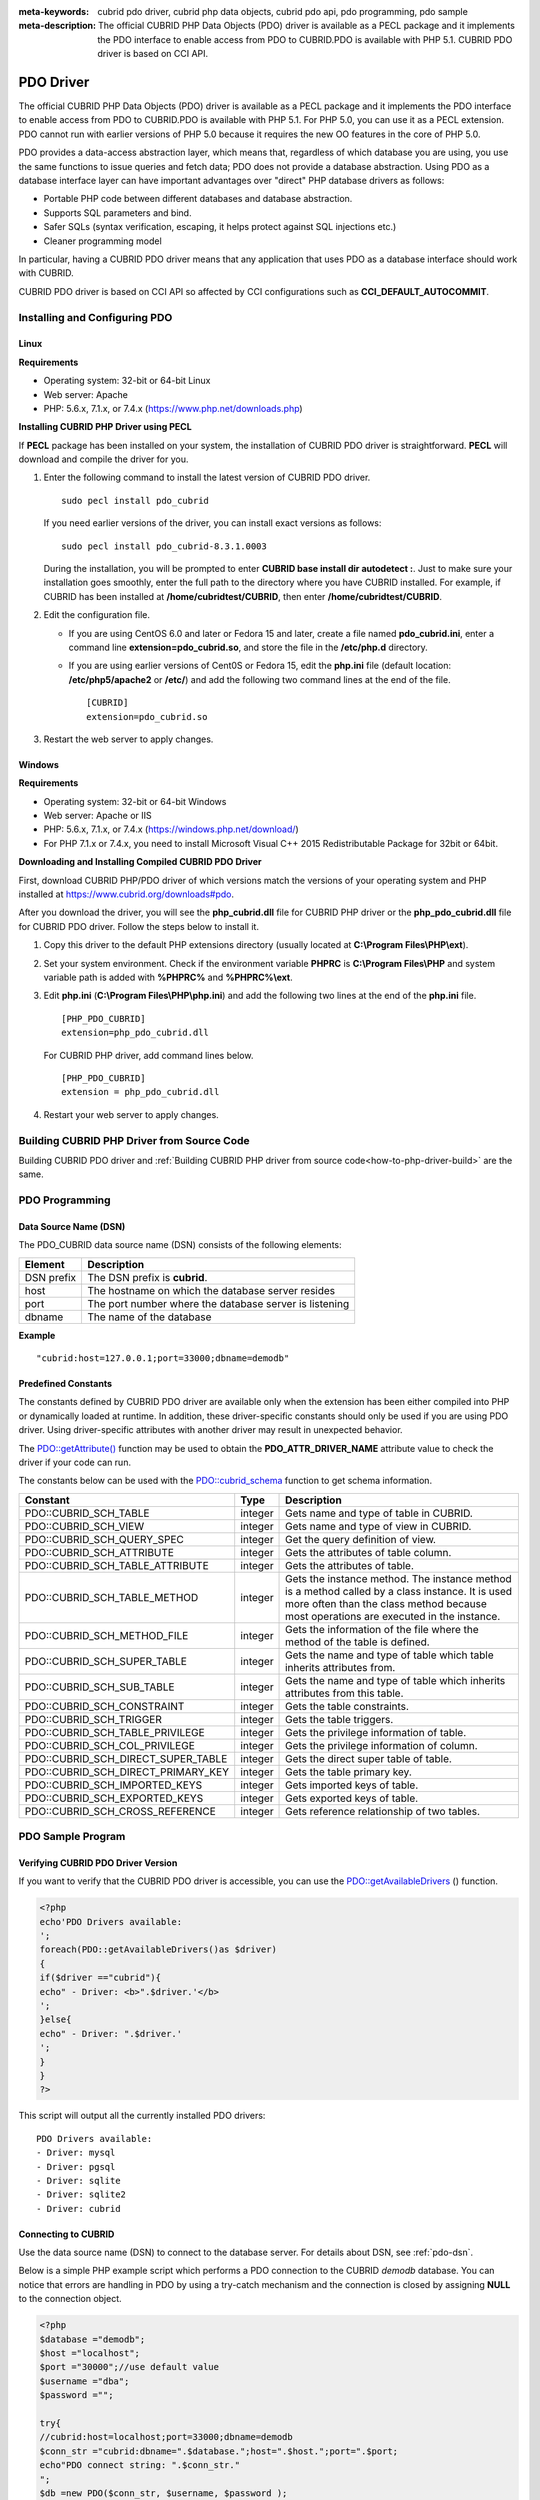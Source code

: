 
:meta-keywords: cubrid pdo driver, cubrid php data objects, cubrid pdo api, pdo programming, pdo sample
:meta-description: The official CUBRID PHP Data Objects (PDO) driver is available as a PECL package and it implements the PDO interface to enable access from PDO to CUBRID.PDO is available with PHP 5.1. CUBRID PDO driver is based on CCI API.

**********
PDO Driver
**********

The official CUBRID PHP Data Objects (PDO) driver is available as a PECL package and it implements the PDO interface to enable access from PDO to CUBRID.PDO is available with PHP 5.1. For PHP 5.0, you can use it as a PECL extension. PDO cannot run with earlier versions of PHP 5.0 because it requires the new OO features in the core of PHP 5.0.

PDO provides a data-access abstraction layer, which means that, regardless of which database you are using, you use the same functions to issue queries and fetch data; PDO does not provide a database abstraction. Using PDO as a database interface layer can have important advantages over "direct" PHP database drivers as follows:

*   Portable PHP code between different databases and database abstraction.
*   Supports SQL parameters and bind.
*   Safer SQLs (syntax verification, escaping, it helps protect against SQL injections etc.)
*   Cleaner programming model

In particular, having a CUBRID PDO driver means that any application that uses PDO as a database interface should work with CUBRID.

CUBRID PDO driver is based on CCI API so affected by CCI configurations such as **CCI_DEFAULT_AUTOCOMMIT**.

.. FIXME: To download PDO driver or get the latest information, click http://www.cubrid.org/wiki_apis/entry/cubrid-pdo-driver .

Installing and Configuring PDO
==============================

Linux
-----

**Requirements**

*   Operating system: 32-bit or 64-bit Linux
*   Web server: Apache
*   PHP: 5.6.x, 7.1.x, or 7.4.x (https://www.php.net/downloads.php)

**Installing CUBRID PHP Driver using PECL**

If **PECL** package has been installed on your system, the installation of CUBRID PDO driver is straightforward. **PECL** will download and compile the driver for you. 

.. FIXME: If you do not have **PECL** installed, follow the instructions at http://www.cubrid.org/wiki_apis/entry/installing-cubrid-php-driver-using-pecl to get it installed.

#.  Enter the following command to install the latest version of CUBRID PDO driver. ::
    
        sudo pecl install pdo_cubrid
    
    If you need earlier versions of the driver, you can install exact versions as follows: ::
    
        sudo pecl install pdo_cubrid-8.3.1.0003
    
    During the installation, you will be prompted to enter **CUBRID base install dir autodetect :**. Just to make sure your installation goes smoothly, enter the full path to the directory where you have CUBRID installed. For example, if CUBRID has been installed at **/home/cubridtest/CUBRID**, then enter **/home/cubridtest/CUBRID**.
    
#.  Edit the configuration file.

    * If you are using CentOS 6.0 and later or Fedora 15 and later, create a file named **pdo_cubrid.ini**, enter a command line **extension=pdo_cubrid.so**, and store the file in the **/etc/php.d** directory.
    
    * If you are using earlier versions of Cent0S or Fedora 15, edit the **php.ini** file (default location: **/etc/php5/apache2** or **/etc/**) and add the following two command lines at the end of the file. ::
    
        [CUBRID]
        extension=pdo_cubrid.so

#. Restart the web server to apply changes.

Windows
-------

**Requirements**

*   Operating system: 32-bit or 64-bit Windows
*   Web server: Apache or IIS
*   PHP: 5.6.x, 7.1.x, or 7.4.x (https://windows.php.net/download/)
*   For PHP 7.1.x or 7.4.x, you need to install Microsoft Visual C++ 2015 Redistributable Package for 32bit or 64bit.

**Downloading and Installing Compiled CUBRID PDO Driver**

First, download CUBRID PHP/PDO driver of which versions match the versions of your operating system and PHP installed at https://www.cubrid.org/downloads#pdo.

After you download the driver, you will see the **php_cubrid.dll** file for CUBRID PHP driver or the **php_pdo_cubrid.dll** file for CUBRID PDO driver. Follow the steps below to install it.

#.  Copy this driver to the default PHP extensions directory (usually located at **C:\\Program Files\\PHP\\ext**).

#.  Set your system environment. Check if the environment variable **PHPRC** is **C:\\Program Files\\PHP** and system variable path is added with **%PHPRC%** and **%PHPRC%\\ext**.

#.  Edit **php.ini** (**C:\\Program Files\\PHP\\php.ini**) and add the following two lines at the end of the **php.ini** file. 

    ::

        [PHP_PDO_CUBRID]
        extension=php_pdo_cubrid.dll

    For CUBRID PHP driver, add command lines below. 

    ::

        [PHP_PDO_CUBRID]
        extension = php_pdo_cubrid.dll

#.  Restart your web server to apply changes.

Building CUBRID PHP Driver from Source Code
===========================================

Building CUBRID PDO driver and :ref:`Building CUBRID PHP driver from source code<how-to-php-driver-build>` \are the same.


PDO Programming
===============

.. _pdo-dsn:

Data Source Name (DSN)
----------------------

The PDO_CUBRID data source name (DSN) consists of the following elements:

+-------------+--------------------------------------------------------+
| Element     | Description                                            |
+=============+========================================================+
| DSN prefix  | The DSN prefix is **cubrid**.                          |
+-------------+--------------------------------------------------------+
| host        | The hostname on which the database server resides      |
+-------------+--------------------------------------------------------+
| port        | The port number where the database server is listening |
+-------------+--------------------------------------------------------+
| dbname      | The name of the database                               |
+-------------+--------------------------------------------------------+

**Example** ::

    "cubrid:host=127.0.0.1;port=33000;dbname=demodb"

Predefined Constants
--------------------

The constants defined by CUBRID PDO driver are available only when the extension has been either compiled into PHP or dynamically loaded at runtime. In addition, these driver-specific constants should only be used if you are using PDO driver. Using driver-specific attributes with another driver may result in unexpected behavior.

The `PDO::getAttribute() <http://docs.php.net/manual/en/pdo.getattribute.php>`_ function may be used to obtain the **PDO_ATTR_DRIVER_NAME** attribute value to check the driver if your code can run.

The constants below can be used with the `PDO::cubrid_schema <https://www.php.net/manual/en/pdo.cubrid-schema.php>`_ function to get schema information.

+------------------------------------+----------+-----------------------------------------------------------------------------------------------------+
| Constant                           | Type     | Description                                                                                         |
+====================================+==========+=====================================================================================================+
| PDO::CUBRID_SCH_TABLE              | integer  | Gets name and type of table in CUBRID.                                                              |
+------------------------------------+----------+-----------------------------------------------------------------------------------------------------+
| PDO::CUBRID_SCH_VIEW               | integer  | Gets name and type of view in CUBRID.                                                               |
+------------------------------------+----------+-----------------------------------------------------------------------------------------------------+
| PDO::CUBRID_SCH_QUERY_SPEC         | integer  | Get the query definition of view.                                                                   |
+------------------------------------+----------+-----------------------------------------------------------------------------------------------------+
| PDO::CUBRID_SCH_ATTRIBUTE          | integer  | Gets the attributes of table column.                                                                |
+------------------------------------+----------+-----------------------------------------------------------------------------------------------------+
| PDO::CUBRID_SCH_TABLE_ATTRIBUTE    | integer  | Gets the attributes of table.                                                                       |
+------------------------------------+----------+-----------------------------------------------------------------------------------------------------+
| PDO::CUBRID_SCH_TABLE_METHOD       | integer  | Gets the instance method. The instance method is a method called by a class instance.               |
|                                    |          | It is used more often than the class method because most operations are executed in the instance.   |
+------------------------------------+----------+-----------------------------------------------------------------------------------------------------+
| PDO::CUBRID_SCH_METHOD_FILE        | integer  | Gets the information of the file where the method of the table is defined.                          |
+------------------------------------+----------+-----------------------------------------------------------------------------------------------------+
| PDO::CUBRID_SCH_SUPER_TABLE        | integer  | Gets the name and type of table which table inherits attributes from.                               |
+------------------------------------+----------+-----------------------------------------------------------------------------------------------------+
| PDO::CUBRID_SCH_SUB_TABLE          | integer  | Gets the name and type of table which inherits attributes from this table.                          |
+------------------------------------+----------+-----------------------------------------------------------------------------------------------------+
| PDO::CUBRID_SCH_CONSTRAINT         | integer  | Gets the table constraints.                                                                         |
+------------------------------------+----------+-----------------------------------------------------------------------------------------------------+
| PDO::CUBRID_SCH_TRIGGER            | integer  | Gets the table triggers.                                                                            |
+------------------------------------+----------+-----------------------------------------------------------------------------------------------------+
| PDO::CUBRID_SCH_TABLE_PRIVILEGE    | integer  | Gets the privilege information of table.                                                            |
+------------------------------------+----------+-----------------------------------------------------------------------------------------------------+
| PDO::CUBRID_SCH_COL_PRIVILEGE      | integer  | Gets the privilege information of column.                                                           |
+------------------------------------+----------+-----------------------------------------------------------------------------------------------------+
| PDO::CUBRID_SCH_DIRECT_SUPER_TABLE | integer  | Gets the direct super table of table.                                                               |
+------------------------------------+----------+-----------------------------------------------------------------------------------------------------+
| PDO::CUBRID_SCH_DIRECT_PRIMARY_KEY | integer  | Gets the table primary key.                                                                         |
+------------------------------------+----------+-----------------------------------------------------------------------------------------------------+
| PDO::CUBRID_SCH_IMPORTED_KEYS      | integer  | Gets imported keys of table.                                                                        |
+------------------------------------+----------+-----------------------------------------------------------------------------------------------------+
| PDO::CUBRID_SCH_EXPORTED_KEYS      | integer  | Gets exported keys of table.                                                                        |
+------------------------------------+----------+-----------------------------------------------------------------------------------------------------+
| PDO::CUBRID_SCH_CROSS_REFERENCE    | integer  | Gets reference relationship of two tables.                                                          |
+------------------------------------+----------+-----------------------------------------------------------------------------------------------------+

PDO Sample Program
==================

Verifying CUBRID PDO Driver Version
-----------------------------------

If you want to verify that the CUBRID PDO driver is accessible, you can use the `PDO::getAvailableDrivers <http://docs.php.net/manual/en/pdo.getavailabledrivers.php>`_ () function.

.. code-block:: php

    <?php
    echo'PDO Drivers available:
    ';
    foreach(PDO::getAvailableDrivers()as $driver)
    {
    if($driver =="cubrid"){
    echo" - Driver: <b>".$driver.'</b>
    ';
    }else{
    echo" - Driver: ".$driver.'
    ';
    }
    }
    ?>

This script will output all the currently installed PDO drivers: ::

    PDO Drivers available:
    - Driver: mysql
    - Driver: pgsql
    - Driver: sqlite
    - Driver: sqlite2
    - Driver: cubrid

Connecting to CUBRID
--------------------

Use the data source name (DSN) to connect to the database server. For details about DSN, see :ref:`pdo-dsn`.

Below is a simple PHP example script which performs a PDO connection to the CUBRID *demodb* database. You can notice that errors are handling in PDO by using a try-catch mechanism and the connection is closed by assigning **NULL** to the connection object.

.. code-block:: php

    <?php
    $database ="demodb";
    $host ="localhost";
    $port ="30000";//use default value
    $username ="dba";
    $password ="";
     
    try{
    //cubrid:host=localhost;port=33000;dbname=demodb
    $conn_str ="cubrid:dbname=".$database.";host=".$host.";port=".$port;
    echo"PDO connect string: ".$conn_str."
    ";
    $db =new PDO($conn_str, $username, $password );
    echo"PDO connection created ok!"."
    ";
    $db = null;//disconnect
    }catch(PDOException $e){
    echo"Error: ".$e->getMessage()."
    ";
    }
    ?>

If connection succeeds, the output of this script is as follows: ::

    PDO connect string: cubrid:dbname=demodb;host=localhost;port=30000
    PDO connection created ok!

Executing a SELECT Statement
----------------------------

In PDO, there is more than one way to execute SQL queries.

*   Using the `query <http://docs.php.net/manual/en/pdo.exec.php>`_ () function
*   Using prepared statements (see `prepare <http://docs.php.net/manual/en/pdo.prepare.php>`_ ()/ `execute <http://docs.php.net/manual/en/pdostatement.execute.php>`_ ()) functions)
*   Using the `exec <http://docs.php.net/manual/en/pdo.exec.php>`_ () function

The example script below shows the simplest one - using the `query <http://docs.php.net/manual/en/pdo.exec.php>`_ () function. You can retrieve the return values from the resultset (a PDOStatement object) by using the column names, like $rs["*column_name*"].

Note that when you use the `query <http://docs.php.net/manual/en/pdo.exec.php>`_ () function, you must ensure that the query code is properly escaped. For information about escaping, see `PDO::quote <https://www.php.net/manual/en/pdo.quote.php>`_ () function.

.. code-block:: php

    <?php
    include("_db_config.php");
    include("_db_connect.php");
     
    $sql ="SELECT * FROM code";
    echo"Executing SQL: <b>".$sql.'</b>
    ';
    echo'
    ';
     
    try{
    foreach($db->query($sql)as $row){
    echo $row['s_name'].' - '. $row['f_name'].'
    ';
    }
    }catch(PDOException $e){
    echo $e->getMessage();
    }
     
    $db = null;//disconnect
    ?>

The output of the script is as follows: ::

    Executing SQL: SELECT * FROM code
     
    X - Mixed
    W - Woman
    M - Man
    B - Bronze
    S - Silver
    G - Gold

Executing an UPDATE Statement
-----------------------------

The following example shows how to execute an UPDATE statement by using a prepared statement and parameters. You can use the `exec <http://docs.php.net/manual/en/pdo.exec.php>`_ () function as an alternative.

.. code-block:: php

    <?php
    include("_db_config.php");
    include("_db_connect.php");
     
    $s_name ='X';
    $f_name ='test';
    $sql ="UPDATE code SET f_name=:f_name WHERE s_name=:s_name";
     
    echo"Executing SQL: <b>".$sql.'</b>
    ';
    echo'
    ';
     
    echo":f_name: <b>".$f_name.'</b>
    ';
    echo'
    ';
    echo":s_name: <b>".$s_name.'</b>
    ';
    echo'
    ';
     
    $qe = $db->prepare($sql);
    $qe->execute(array(':s_name'=>$s_name,':f_name'=>$f_name));
     
    $sql ="SELECT * FROM code";
    echo"Executing SQL: <b>".$sql.'</b>
    ';
    echo'
    ';
     
    try{
    foreach($db->query($sql)as $row){
    echo $row['s_name'].' - '. $row['f_name'].'
    ';
    }
    }catch(PDOException $e){
    echo $e->getMessage();
    }
     
    $db = null;//disconnect
    ?>

The output of the script is as follows: ::

    Executing SQL: UPDATE code SET f_name=:f_name WHERE s_name=:s_name
     
    :f_name: test
     
    :s_name: X
     
    Executing SQL: SELECT * FROM code
     
    X - test
    W - Woman
    M - Man
    B - Bronze
    S - Silver
    G - Gold

Using prepare and bind
----------------------

Prepared statements are one of the major features offered by PDO and you can take following benefits by using them.

*   SQL prepared statements need to be parsed only once even if they are executed multiple times with different parameter values. Therefore, using a prepared statement minimizes the resources and ,in general, the prepared statements run faster.
*   It helps to prevent SQL injection attacks by eliminating the need to manually quote the parameters; however, if other parts of the SQL query are being built up with unescaped input, SQL injection is still possible.

The example script below shows how to retrieve data by using a prepared statement.

.. code-block:: php

    <?php
    include("_db_config.php");
    include("_db_connect.php");
     
    $sql ="SELECT * FROM code WHERE s_name NOT LIKE :s_name";
    echo"Executing SQL: <b>".$sql.'</b>
    ';
     
    $s_name ='xyz';
    echo":s_name: <b>".$s_name.'</b>
    ';
     
    echo'
    ';
     
    try{
    $stmt = $db->prepare($sql);
     
    $stmt->bindParam(':s_name', $s_name, PDO::PARAM_STR);
    $stmt->execute();
     
    $result = $stmt->fetchAll();
    foreach($result as $row)
    {
    echo $row['s_name'].' - '. $row['f_name'].'
    ';
    }
    }catch(PDOException $e){
    echo $e->getMessage();
    }
    echo'
    ';
     
    $sql ="SELECT * FROM code WHERE s_name NOT LIKE :s_name";
    echo"Executing SQL: <b>".$sql.'</b>
    ';
     
    $s_name ='X';
    echo":s_name: <b>".$s_name.'</b>
    ';
     
    echo'
    ';
     
    try{
    $stmt = $db->prepare($sql);
     
    $stmt->bindParam(':s_name', $s_name, PDO::PARAM_STR);
    $stmt->execute();
     
    $result = $stmt->fetchAll();
    foreach($result as $row)
    {
    echo $row['s_name'].' - '. $row['f_name'].'
    ';
    }
    $stmt->closeCursor();
    }catch(PDOException $e){
    echo $e->getMessage();
    }
    echo'
    ';
     
    $db = null;//disconnect
    ?>

The output of the script is as follows: ::

    Executing SQL: SELECT * FROM code WHERE s_name NOT LIKE :s_name
    :s_name: xyz
     
    X - Mixed
    W - Woman
    M - Man
    B - Bronze
    S - Silver
    G - Gold
     
    Executing SQL: SELECT * FROM code WHERE s_name NOT LIKE :s_name
    :s_name: X
     
    W - Woman
    M - Man
    B - Bronze
    S - Silver
    G - Gold

Using the PDO::getAttribute() Function
--------------------------------------

The `PDO::getAttribute <http://docs.php.net/manual/en/pdo.getattribute.php>`_ () function is very useful to retrieve the database connection attributes. For example,

*   Driver name
*   Database version
*   Auto-commit state
*   Error mode

Note that if you want to set attributes values (assuming that they are writable), you should use the `PDO::setAttribute <http://docs.php.net/manual/en/pdo.setattribute.php>`_ function.

The following example script shows how to retrieve the current versions of client and server by using the `PDO::getAttribute <http://docs.php.net/manual/en/pdo.getattribute.php>`_ () function.

.. code-block:: php

    <?php
    include("_db_config.php");
    include("_db_connect.php");
     
    echo"Driver name: <b>".$db->getAttribute(PDO::ATTR_DRIVER_NAME)."</b>";
    echo"
    ";
    echo"Client version: <b>".$db->getAttribute(PDO::ATTR_CLIENT_VERSION)."</b>";
    echo"
    ";
    echo"Server version: <b>".$db->getAttribute(PDO::ATTR_SERVER_VERSION)."</b>";
    echo"
    ";
     
    $db = null;//disconnect
    ?>

The output of the script is as follows: ::

    Driver name: cubrid
    Client version: 8.3.0
    Server version: 8.3.0.0337

CUBRID PDO Extensions
---------------------

In CUBRID, the PDO::cubrid_schema() function is offered as an extension; the function is used to retrieve the database schema and metadata information. Below is an example script that returns information about primary key for the *nation* table by using this function.

.. code-block:: php

    <?php
    include("_db_config.php");
    include("_db_connect.php");
    try{
    echo"Get PRIMARY KEY for table: <b>nation</b>:
     
    ";
    $pk_list = $db->cubrid_schema(PDO::CUBRID_SCH_PRIMARY_KEY,"nation");
    print_r($pk_list);
    }catch(PDOException $e){
    echo $e->getMessage();
    }
     
    $db = null;//disconnect
    ?>

The output of the script is as follows: ::

    Get PRIMARY KEY for table: nation:
    Array ( [0] => Array ( [CLASS_NAME] => nation [ATTR_NAME] => code [KEY_SEQ] => 1 [KEY_NAME] => pk_nation_code ) )

PDO API
=======

For more information about PHP Data Objects (PDO) API, see http://docs.php.net/manual/en/book.pdo.php. The API provided by CUBRID PDO driver is as follows:

For more information about CUBRID PDO API provides, see http://ftp.cubrid.org/CUBRID_Docs/Drivers/PDO/.
